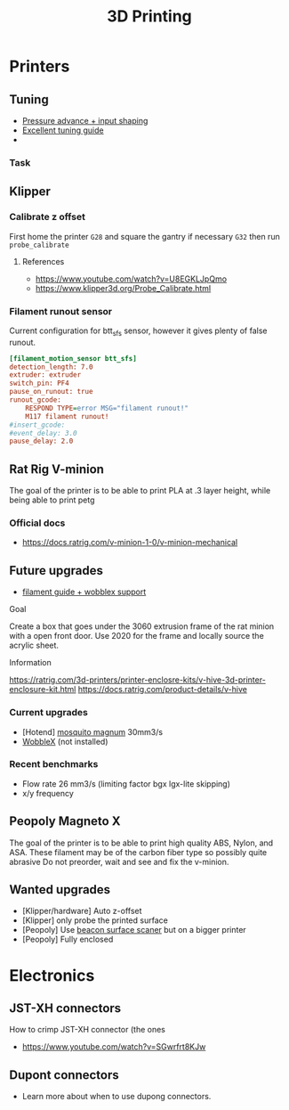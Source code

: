 :PROPERTIES:
:ID:       e599332d-c8fd-4a8a-96f2-cf6c770891e7
:END:
#+title: 3D Printing

* Printers
** Tuning
- [[https://www.youtube.com/watch?v=er7q-CJL1lc][Pressure advance + input shaping]]
- [[https://ellis3dp.com/Print-Tuning-Guide/][Excellent tuning guide]]
-
*** Task
** Klipper
*** Calibrate z offset
First home the printer =G28= and square the gantry if necessary =G32= then run =probe_calibrate=
**** References
- https://www.youtube.com/watch?v=U8EGKLJpQmo
- https://www.klipper3d.org/Probe_Calibrate.html

*** Filament runout sensor
Current configuration for btt_sfs sensor, however it gives plenty of false runout.
#+begin_src cfg
[filament_motion_sensor btt_sfs]
detection_length: 7.0
extruder: extruder
switch_pin: PF4
pause_on_runout: true
runout_gcode:
    RESPOND TYPE=error MSG="filament runout!"
    M117 filament runout!
#insert_gcode:
#event_delay: 3.0
pause_delay: 2.0
#+end_src

** Rat Rig V-minion
The goal of the printer is to be able to print PLA at .3 layer height, while being able to print petg
*** Official docs
- https://docs.ratrig.com/v-minion-1-0/v-minion-mechanical

** Future upgrades
- [[https://www.printables.com/model/675495-v-minion-sfs-wobblex-cap][filament guide + wobblex support]]
 
**** Goal
Create a box that goes under the 3060 extrusion frame of the rat minion with a open front door. Use 2020 for the frame and locally source the acrylic sheet.
**** Information
https://ratrig.com/3d-printers/printer-enclosre-kits/v-hive-3d-printer-enclosure-kit.html
https://docs.ratrig.com/product-details/v-hive

*** Current upgrades
- [Hotend] [[https://www.sliceengineering.com/products/mosquito-magnum-hotend][mosquito magnum]] 30mm3/s
- [[https://www.printables.com/model/675516-v-minion-wobblex-adapter][WobbleX]] (not installed)

*** Recent benchmarks
- Flow rate 26 mm3/s (limiting factor bgx lgx-lite skipping)
- x/y frequency
  #+begin_comment
  [input_shaper]
  shaper_freq_x: 71.48
  shaper_freq_y: 61.09
  shaper_type: ei
  #+end_comment
** Peopoly Magneto X
The goal of the printer is to be able to print high quality ABS, Nylon, and ASA. These filament may be of the carbon fiber type so possibly quite abrasive
Do not preorder, wait and see and fix the v-minion.

** Wanted upgrades
- [Klipper/hardware] Auto z-offset
- [Klipper] only probe the printed surface
- [Peopoly] Use [[https://beacon3d.com/product/beacon/][beacon surface scaner]] but on a bigger printer
- [Peopoly] Fully enclosed

* Electronics

** JST-XH connectors
How to crimp JST-XH connector (the ones
- https://www.youtube.com/watch?v=SGwrfrt8KJw

** Dupont connectors
- Learn more about when to use dupong connectors.
